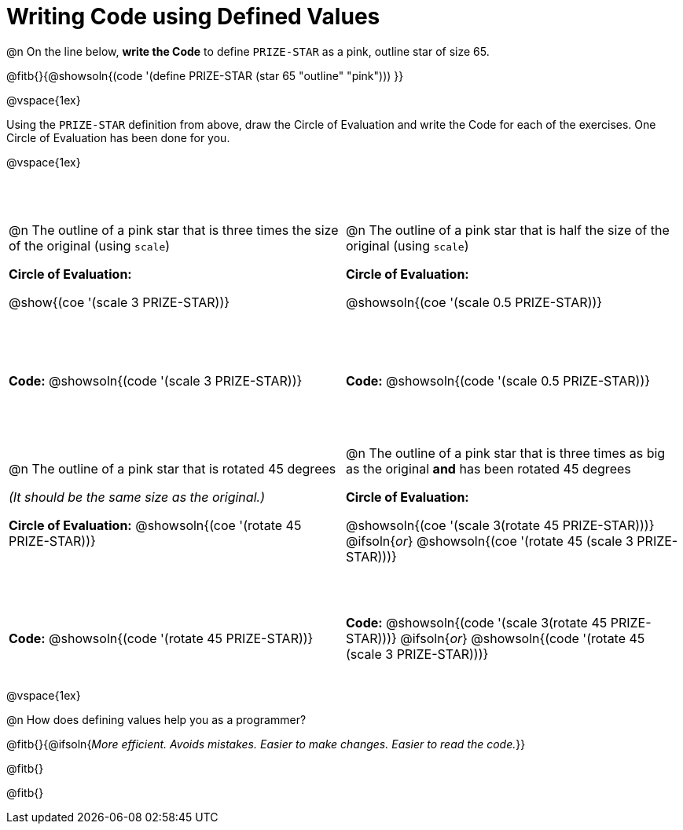 = Writing Code using Defined Values

++++
<style>
#content div.circleevalsexp {width: auto !important; }
#content tr:nth-child(odd) {height: 2.25in;}
#content tr:nth-child(even) {height: 0.75in;}
#content tr:nth-child(3) {height: 2.5in;}
#content tr:nth-child(4) {height: 1in;}

td .autonum:after {content: ") "; }
</style>
++++
@n On the line below, *write the Code* to define `PRIZE-STAR` as a pink, outline star of size 65.

@fitb{}{@showsoln{(code '(define PRIZE-STAR (star 65 "outline" "pink"))) }}

@vspace{1ex}

Using the `PRIZE-STAR` definition from above, draw the Circle of Evaluation and write the Code for each of the exercises. One Circle of Evaluation has been done for you.

@vspace{1ex}


[cols="<1a,<1a", stripes="none"]
|===
|
--
@n The outline of a pink star that is three times the size of the original (using `scale`)
--
*Circle of Evaluation:*

[.center]
@show{(coe '(scale 3 PRIZE-STAR))}
|
--
@n The outline of a pink star that is half the size of the original (using `scale`)
--
*Circle of Evaluation:*

[.center]
@showsoln{(coe '(scale 0.5 PRIZE-STAR))}

| *Code:* @showsoln{(code '(scale 3 PRIZE-STAR))}
| *Code:* @showsoln{(code '(scale 0.5 PRIZE-STAR))}


|
--
@n  The outline of a pink star that is rotated 45 degrees

_(It should be the same size as the original.)_
--
*Circle of Evaluation:*
@showsoln{(coe '(rotate 45 PRIZE-STAR))}
|
--
@n The outline of a pink star that is three times as big as the original *and* has been rotated 45 degrees
--
*Circle of Evaluation:*

@showsoln{(coe '(scale 3(rotate 45 PRIZE-STAR)))}
@ifsoln{_or_}
@showsoln{(coe '(rotate 45 (scale 3 PRIZE-STAR)))}

| *Code:* @showsoln{(code '(rotate 45 PRIZE-STAR))}
| *Code:* @showsoln{(code '(scale 3(rotate 45 PRIZE-STAR)))}
@ifsoln{_or_}
@showsoln{(code '(rotate 45 (scale 3 PRIZE-STAR)))}
|===

@vspace{1ex}

@n How does defining values help you as a programmer?

@fitb{}{@ifsoln{_More efficient. Avoids mistakes. Easier to make changes. Easier to read the code._}}

@fitb{}

@fitb{}

